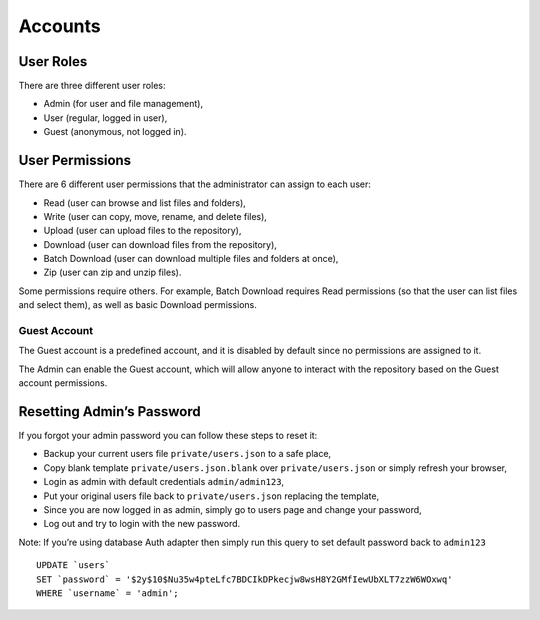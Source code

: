 .. _AccountsAnchor:

========
Accounts
========

.. index:: Accounts

----------
User Roles
----------

.. index:: User roles

There are three different user roles:

- Admin (for user and file management),
- User (regular, logged in user),
- Guest (anonymous, not logged in).

----------------
User Permissions
----------------

.. index:: User permissions

There are 6 different user permissions that the administrator can assign to each user:

-  Read (user can browse and list files and folders),
-  Write (user can copy, move, rename, and delete files),
-  Upload (user can upload files to the repository),
-  Download (user can download files from the repository),
-  Batch Download (user can download multiple files and folders at once),
-  Zip (user can zip and unzip files).

Some permissions require others. For example, Batch Download requires
Read permissions (so that the user can list files and select them), as well
as basic Download permissions.

Guest Account
-------------

.. index:: Guest account

The Guest account is a predefined account, and it is disabled by default since
no permissions are assigned to it.

The Admin can enable the Guest account, which will allow anyone to interact
with the repository based on the Guest account permissions.

--------------------------
Resetting Admin’s Password
--------------------------

.. index:: Reset password

If you forgot your admin password you can follow these steps to reset
it:

-  Backup your current users file ``private/users.json`` to a safe place,
-  Copy blank template ``private/users.json.blank`` over
   ``private/users.json`` or simply refresh your browser,
-  Login as admin with default credentials ``admin/admin123``,
-  Put your original users file back to ``private/users.json`` replacing
   the template,
-  Since you are now logged in as admin, simply go to users page and
   change your password,
-  Log out and try to login with the new password.

Note: If you’re using database Auth adapter then simply run this query
to set default password back to ``admin123``

::

    UPDATE `users`
    SET `password` = '$2y$10$Nu35w4pteLfc7BDCIkDPkecjw8wsH8Y2GMfIewUbXLT7zzW6WOxwq'
    WHERE `username` = 'admin';
